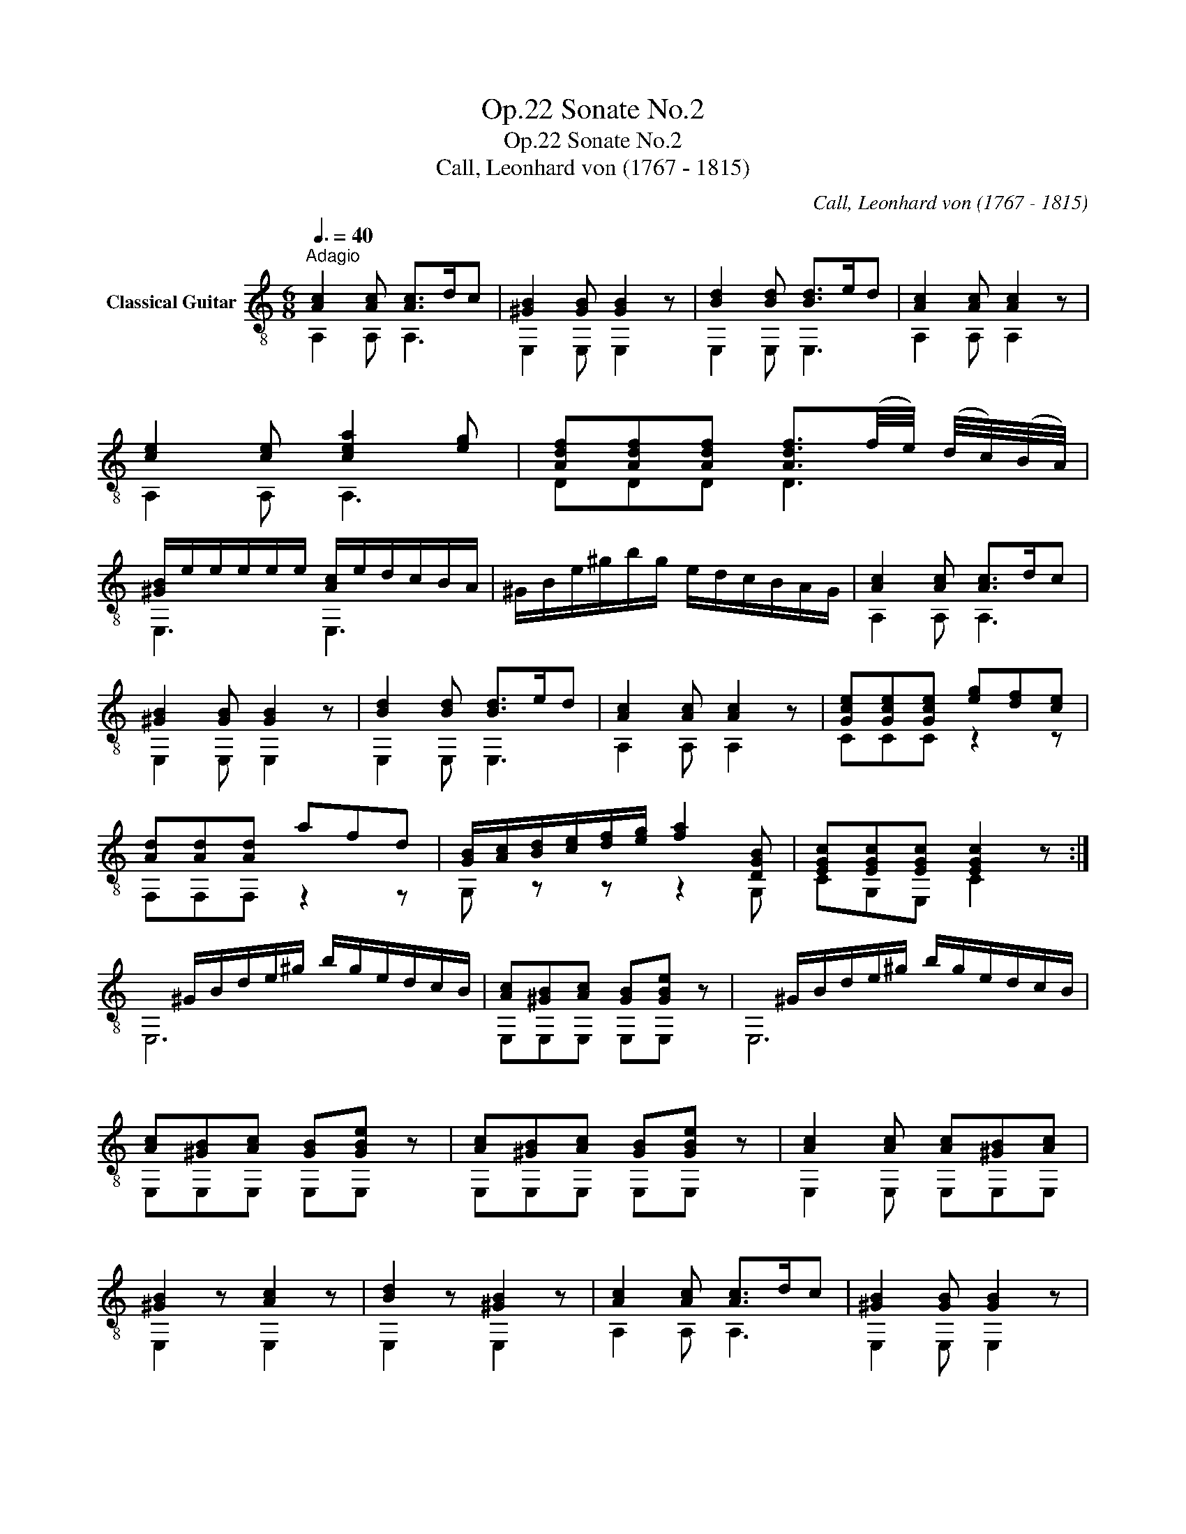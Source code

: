 X:1
T:Sonate No.2, Op.22
T:Sonate No.2, Op.22
T:Call, Leonhard von (1767 - 1815)
C:Call, Leonhard von (1767 - 1815)
%%score ( 1 2 3 )
L:1/8
Q:3/8=40
M:6/8
K:C
V:1 treble-8 nm="Classical Guitar"
V:2 treble-8 
V:3 treble-8 
V:1
"^Adagio""_" [Ac]2 [Ac] [Ac]>dc | [^GB]2 [GB] [GB]2 z | [Bd]2 [Bd] [Bd]>ed | [Ac]2 [Ac] [Ac]2 z | %4
 [ce]2 [ce] [cea]2 [eg] | [Adf][Adf][Adf] [Adf]3/2(f/4e/4) (d/4c/4)(B/4A/4) | %6
 [^GB]/e/e/e/e/e/ [Ac]/e/d/c/B/A/ | ^G/B/e/^g/b/g/ e/d/c/B/A/G/ | [Ac]2 [Ac] [Ac]>dc | %9
 [^GB]2 [GB] [GB]2 z | [Bd]2 [Bd] [Bd]>ed | [Ac]2 [Ac] [Ac]2 z |"_" [Gce][Gce][Gce] [eg][df][ce] | %13
 [Ad][Ad][Ad] afd | [GB]/[Ac]/[Bd]/[ce]/[df]/[eg]/ [fa]2 [DGB] | [EGc][EGc][EGc] [EGc]2 z :| %16
x/^G/B/d/e/^g/ b/g/e/d/c/B/ | [Ac][^GB][Ac] [GB]"_"[GBe] z |x/^G/B/d/e/^g/ b/g/e/d/c/B/ | %19
 [Ac][^GB][Ac] [GB]"_"[GBe] z | [Ac][^GB][Ac] [GB]"_"[GBe] z | [Ac]2 [Ac] [Ac][^GB][Ac] | %22
 [^GB]2 z [Ac]2 z | [Bd]2 z [^GB]2 z |"_" [Ac]2 [Ac] [Ac]>dc | [^GB]2 [GB] [GB]2 z | %26
 [Bd]2 [Bd] [Bd]>ed | [Ac]2 [Ac] [Ac]2 z |"_" [ca][ca][ca] [Bd^g][Bdg] z | %29
 [Adf][Adf][Adf] [Ace][Ace] z | D/B/C/c/B,/d/ [Ace]c/e/a/g/ | [df][ce][Bd] [Ac][Bd][^GB] | %32
"_"x/A/c/e/a/e/ c'/a/e/c/A/c/ |"_" [^GBe][GBe][GBe] [Ac]2 z |"_"x/A/c/e/a/e/ c'/a/e/c/A/c/ | %35
"_" [^GBe][GBe][GBe] A2 z | [Bd^g][Bdg][Bdg] [cea]2 z | [^Gd][Gd][Gd] [Ac]2 z | %38
 [Bd^g][Bdg][Bdg] [cea]/g/f/e/d/c/ | [^GB][GB][GBe] A2 z || %40
[M:3/4]"^Menuetto""^con moto""_"[Q:1/4=132] [Ac]2 [Ac]2 [Ac]2 | e2 c2 A2 | [^GB]2 [GB]2 [GB]2 | %43
 [^GBe]3 d cB |"_" AxcAec | ae c'2 ba | ^gfedcB | A4 z2 ::"_" [Gce]2 [Gce]2 [Gce]2 | g2 e2 c2 | %50
 [Gd]2 [Gd]2 [Gd]2 | gfedcB | [Ac]2 [Ac]2 [Ac]2 | e2 c2 A2 | B2 B2 c2 | [^GB]2 [GBe]2 z2 | %56
 (3E,^GB (3E,GB (3E,GB |(3x^GB e2 z2 |"_""^calando" [^GB]2 [GB]2 [Ac]2 | %59
 [Ac][^GB] [Bd][Ac] !fermata![GB]2 |"_""^a tempo" EC=GEcG | ec g2 ec | B2 [GBf]2 [GBf]2 | %63
 [Gce]2 z2 z2 | AxcAec | ae c'2 ba | ^gfedcB | A4 z2!fine! ::[K:A][M:3/4]"^Trio""_" .c.e.c.e.c.e | %69
 AcAc- c2 | BdBd- d2 | AcAc- c2 |"_"(3xAc (3ecA (3E,Ac | (3A,Ac (3E,Ac (3A,Ac | %74
(3xBd (3edB E,/B/d/g/ | z2 [Aca]2 z2 ::"_"xGBeGB |xAceAc |(3xAB (3fBA B,/A/B/f/ |(3xGB e2 z2 | %80
"_" .c.e.c.e.A.c | AcAc-"_" c2 | BdBd-"_" d2 | AcAc-"_" c2 |"_"(3xAc (3ecA (3E,Ac | %85
 (3A,Ac (3E,Ac (3A,Ac |(3xBd (3edB E,/B/d/g/ | z2 [Aca]2 z2!D.C.! :| %88
[K:C][M:2/4]"_""^Andantino"[Q:1/4=80] e | cA^GE | Ace (f/e/) | .d/.c/.B/.A/ [^GB][Ac] | %92
 [Ac]2 [^GB]"_"=g | ecB=G | c2 d2 | [Gce] _B,/g/ A,/f/G,/e/ | [Ad][Gc] [Ad][DGB] | [EGc]2 [EGc]2 | %98
 [EGc]3 ::"_" e | [^GB][GB] [Ac][Ac] | [Bd]/e/^g/e/ b/g/e/d/ | [Ac][Ac] [Bd][Bd] | %103
 [ce]/x/c/e/ a/e/c/A,/ |"_" (3E,/^G/B/(3E,/G/B/ (3E,/A/c/(3E,/A/c/ | x e^ge | %106
 (3A,/A/c/ (3A,/A/c/ (3A,/B/d/ (3A,/B/d/ | x ac'a |"_" (3A,/A/d/ (3f/d/A/ (3A,/A/d/ (3A,/A/d/ | %109
 (3A,/A/c/ (3e/c/A/ (3A,/A/c/ (3A,/A/c/ |"_" (3E,/^G/B/ (3e/B/G/ (3E,/A/c/ (3e/c/A/ | %111
 (3E,/^G/B/ (3e/^g/b/ !fermata!E,"_" e | cA^GE | Ace (f/e/) | d/c/B/A/ [^GB][Ac] | [Ac]2 [^GB] e | %116
"_" cA^GE | A2 B2 | [Ac] C/e/ B,/d/A,/c/ | [Adf][Adf] [Bd^g][Bdg] |"_" x ac'a |"_" x ac'a | %122
"_" x efe |"_" x efe |"_" x ac'a |"_" x ac'a |"_" x efe |"_" x efe | %128
"_" (6:4:6A,/A/c/e/c/A/ (6:4:6A,/c/e/a/e/c/ | (6:4:6A,/c/e/c'/e/c/ (6:4:6A,/c/e/a/e/c/ | %130
 A, z"_" [cea] z | A,2 z :| %132
V:2
 A,2 A, A,3 | E,2 E, E,2 z | E,2 E, E,3 | A,2 A, A,2 z | A,2 A, A,3 | DDD D3 | E,3 E,3 | x6 | %8
 A,2 A, A,3 | E,2 E, E,2 z | E,2 E, E,3 | A,2 A, A,2 z | CCC z2 z | F,F,F, z2 z | G, z z z2 G, | %15
 CG,E, C2 z :| E,6 | E,E,E, E,E, z | E,6 | E,E,E, E,E, z | E,E,E, E,E, z | E,2 E, E,E,E, | %22
 E,2 z E,2 z | E,2 z E,2 z | A,2 A, A,3 | E,2 E, E,2 z | E,2 E, E,3 | A,2 A, A,2 z | %28
 A,A,A, A,A, z | A,A,A, A,A, z | DCB, A,/A,/- A,2 | D3 E,3 | A,6 | E,E,E, A,2 z | A,6 | %35
 E,E,E, A,2 z | E,E,E, A,2 z | E,E,E, A,2 z | E,E,E, A,3 | E,E,E, A,2 z ||[M:3/4] A,2 A,2 A,2 | %41
 x4 x2 | E,2 E,2 E,2 | E,6 | z A,- A,4 | z6 | x6 | z2 A,2 z2 :: C2 C2 C2 | x6 | B,2 B,2 B,2 | x6 | %52
 A,2 A,2 A,2 | x6 | ^GE, GE, AE, | E,2 E,2 z2 | E,2 E,2 E,2 | E,4 z2 | E,2 E,2 E,2 | %59
 E,E, E,E, E,2 | x6 | x6 | z2 G,2 G,2 | C2 z2 z2 | z A,3- A,2 | x6 | x6 | z2 A,2 z2 :: %68
[K:A][M:3/4] x6 | z2 z2 E,2 | z2 z2 E,2 | z2 z2 E,2 | A,4 E,2 | A,2 E,2 A,2 | E,4 E,2 | %75
 A,2 A,2 z2 :: E,6 | A,6 | B,4 B,2 | E,4 z2 | x6 | z2 z2 E,2 | z2 z2 E,2 | z2 z2 E,2 | A,4 E,2 | %85
 A,2 E,2 A,2 | E,4 E,2 | A,2 A,2 z2 :|[K:C][M:2/4] x | x4 | x4 | z2 E,E, | E,2 E, z | x4 | %94
 E/D/E/C/ B,/A,/B,/G,/ | C _B, A,G, | F,E, F,G, | C2 C2 | C3 :: z | E,E, E,E, | E,4 | A,A, A,A, | %103
 A,<A,- A,>A, | E,E, E,E, | E,4 | A,A, A,A, | A,4 | A,2 A,A, | A,2 A,A, | E,2 E,2 | E,2 E, z | x4 | %113
 x4 | z2 E,E, | E,2 E, z | x4 | C/B,/C/A,/ ^G,/^F,/G,/E,/ | A, C B,A, | DD E,E, | A,4 | A,4 | E,4 | %123
 E,4 | A,4 | A,4 | E,4 | E,4 | A,2 A,2 | A,2 A,2 | A, z A, z | A,2 z :| %132
V:3
 x6 | x6 | x6 | x6 | x6 | x6 | x6 | x6 | x6 | x6 | x6 | x6 | x6 | x6 | x6 | x6 :| x6 | x6 | x6 | %19
 x6 | x6 | x6 | x6 | x6 | x6 | x6 | x6 | x6 | x6 | x6 | x6 | x6 | x6 | x6 | x6 | x6 | x6 | x6 | %38
 x6 | x6 ||[M:3/4] x6 | x6 | x6 | x6 | x6 | x6 | x6 | x6 :: x6 | x6 | x6 | x6 | x6 | x6 | x6 | x6 | %56
 x6 | x6 | x6 | x6 | x6 | x6 | x6 | x6 | x6 | x6 | x6 | x6 ::[K:A][M:3/4] x6 | x6 | x6 | x6 | x6 | %73
 x6 | x6 | x6 :: x6 | x6 | x6 | x6 | x6 | x6 | x6 | x6 | x6 | x6 | x6 | x6 :|[K:C][M:2/4] x | x4 | %90
 x4 | x4 | x4 | x4 | x4 | x4 | x4 | x4 | x3 :: x | x4 | x4 | x4 | x4 | x4 | %105
(3x/B/d/(3x/d/B/ (3^g/d/B/ (3e/d/c/ | x4 |(3x/c/e/ (3a/e/c/ (3c'/e/c/ (3a/e/c/ | x4 | x4 | x4 | %111
 x4 | x4 | x4 | x4 | x4 | x4 | x4 | x4 | x4 |(3x/c/e/ (3a/e/c/ (3c'/e/c/ (3a/e/c/ | %121
(3x/c/e/ (3a/e/c/ (3c'/e/c/ (3a/e/c/ |(3x/^G/B/(3x/B/G/ (3f/B/G/ (3e/B/G/ | %123
(3x/^G/B/(3x/B/G/ (3f/B/G/ (3e/B/G/ |(3x/c/e/ (3a/e/c/ (3c'/e/c/ (3a/e/c/ | %125
(3x/c/e/ (3a/e/c/ (3c'/e/c/ (3a/e/c/ |(3x/^G/B/(3x/B/G/ (3f/B/G/ (3e/B/G/ | %127
(3x/^G/B/(3x/B/G/ (3f/B/G/ (3e/B/G/ | x4 | x4 | x4 | x3 :| %132

